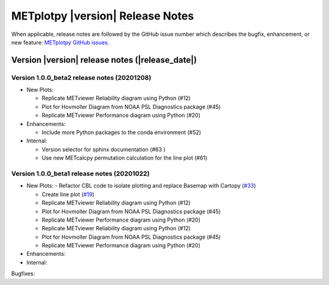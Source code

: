 METplotpy |version| Release Notes
_________________________________

When applicable, release notes are followed by the GitHub issue number which
describes the bugfix, enhancement, or new feature: `METplotpy GitHub issues. <https://github.com/dtcenter/METplotpy/issues>`_

Version |version| release notes (|release_date|)
------------------------------------------------

Version 1.0.0_beta2 release notes (20201208)
^^^^^^^^^^^^^^^^^^^^^^^^^^^^^^^^^^^^^^^^^^^
- New Plots:

  - Replicate METviewer Reliability diagram using Python (#12)

  - Plot for Hovmoller Diagram from NOAA PSL Diagnostics package (#45)

  - Replicate METviewer Performance diagram using Python (#20)

- Enhancements:

  - Include more Python packages to the conda environment (#52)

- Internal:

  - Version selector for sphinx documentation (#63 )

  - Use new METcalcpy permutation calculation for the line plot (#61)


Version 1.0.0_beta1 release notes (20201022)
^^^^^^^^^^^^^^^^^^^^^^^^^^^^^^^^^^^^^^^^^^^

- New Plots:
  - Refactor CBL code to isolate plotting and replace Basemap with Cartopy  (`#33 <https://github.com/dtcenter/METplotpy/issues/33>`_)
 
  - Create line plot (`#19 <https://github.com/dtcenter/METplotpy/issues/19>`_)
  
  - Replicate METviewer Reliability diagram using Python (#12)

  - Plot for Hovmoller Diagram from NOAA PSL Diagnostics package (#45)

  - Replicate METviewer Performance diagram using Python (#20)
  
  - Replicate METviewer Reliability diagram using Python (#12)

  - Plot for Hovmoller Diagram from NOAA PSL Diagnostics package (#45)

  - Replicate METviewer Performance diagram using Python (#20)

- Enhancements:
  

- Internal:

Bugfixes:



